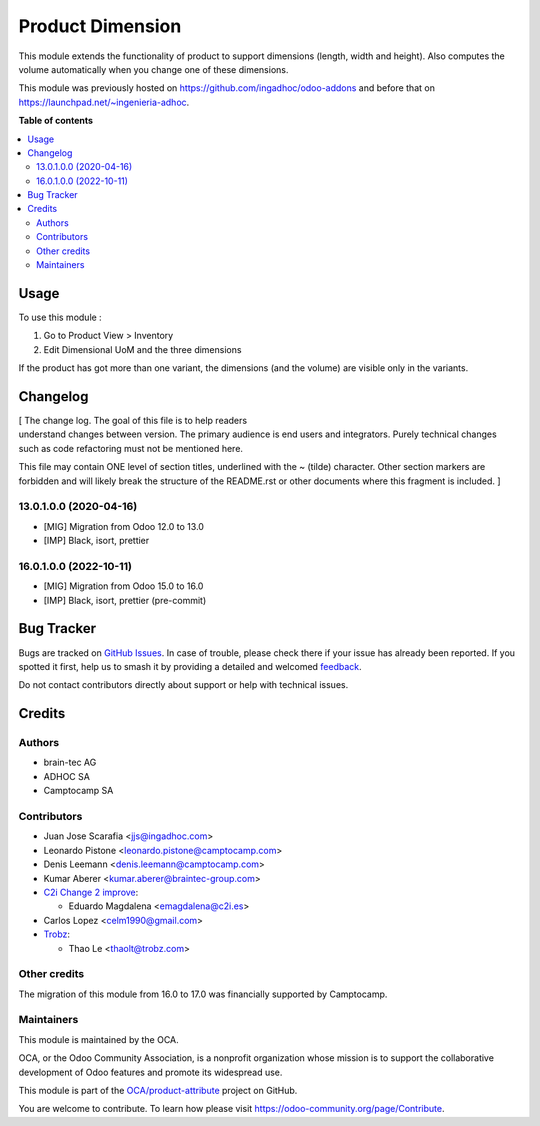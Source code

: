 =================
Product Dimension
=================

.. 
   !!!!!!!!!!!!!!!!!!!!!!!!!!!!!!!!!!!!!!!!!!!!!!!!!!!!
   !! This file is generated by oca-gen-addon-readme !!
   !! changes will be overwritten.                   !!
   !!!!!!!!!!!!!!!!!!!!!!!!!!!!!!!!!!!!!!!!!!!!!!!!!!!!
   !! source digest: sha256:8ccc0f2b27a1fcb8d8ece5d0f1f90dda73a1d0f056ea47a6602c2d09233aeeab
   !!!!!!!!!!!!!!!!!!!!!!!!!!!!!!!!!!!!!!!!!!!!!!!!!!!!

.. |badge1| image:: https://img.shields.io/badge/maturity-Beta-yellow.png
    :target: https://odoo-community.org/page/development-status
    :alt: Beta
.. |badge2| image:: https://img.shields.io/badge/licence-AGPL--3-blue.png
    :target: http://www.gnu.org/licenses/agpl-3.0-standalone.html
    :alt: License: AGPL-3
.. |badge3| image:: https://img.shields.io/badge/github-OCA%2Fproduct--attribute-lightgray.png?logo=github
    :target: https://github.com/OCA/product-attribute/tree/17.0/product_dimension
    :alt: OCA/product-attribute
.. |badge4| image:: https://img.shields.io/badge/weblate-Translate%20me-F47D42.png
    :target: https://translation.odoo-community.org/projects/product-attribute-17-0/product-attribute-17-0-product_dimension
    :alt: Translate me on Weblate
.. |badge5| image:: https://img.shields.io/badge/runboat-Try%20me-875A7B.png
    :target: https://runboat.odoo-community.org/builds?repo=OCA/product-attribute&target_branch=17.0
    :alt: Try me on Runboat

|badge1| |badge2| |badge3| |badge4| |badge5|

This module extends the functionality of product to support dimensions
(length, width and height). Also computes the volume automatically when
you change one of these dimensions.

This module was previously hosted on
https://github.com/ingadhoc/odoo-addons and before that on
https://launchpad.net/~ingenieria-adhoc.

**Table of contents**

.. contents::
   :local:

Usage
=====

To use this module :

1. Go to Product View > Inventory
2. Edit Dimensional UoM and the three dimensions

If the product has got more than one variant, the dimensions (and the
volume) are visible only in the variants.

Changelog
=========

| [ The change log. The goal of this file is to help readers
| understand changes between version. The primary audience is end users
  and integrators. Purely technical changes such as code refactoring
  must not be mentioned here.

This file may contain ONE level of section titles, underlined with the ~
(tilde) character. Other section markers are forbidden and will likely
break the structure of the README.rst or other documents where this
fragment is included. ]

13.0.1.0.0 (2020-04-16)
-----------------------

-  [MIG] Migration from Odoo 12.0 to 13.0
-  [IMP] Black, isort, prettier

16.0.1.0.0 (2022-10-11)
-----------------------

-  [MIG] Migration from Odoo 15.0 to 16.0
-  [IMP] Black, isort, prettier (pre-commit)

Bug Tracker
===========

Bugs are tracked on `GitHub Issues <https://github.com/OCA/product-attribute/issues>`_.
In case of trouble, please check there if your issue has already been reported.
If you spotted it first, help us to smash it by providing a detailed and welcomed
`feedback <https://github.com/OCA/product-attribute/issues/new?body=module:%20product_dimension%0Aversion:%2017.0%0A%0A**Steps%20to%20reproduce**%0A-%20...%0A%0A**Current%20behavior**%0A%0A**Expected%20behavior**>`_.

Do not contact contributors directly about support or help with technical issues.

Credits
=======

Authors
-------

* brain-tec AG
* ADHOC SA
* Camptocamp SA

Contributors
------------

-  Juan Jose Scarafia <jjs@ingadhoc.com>
-  Leonardo Pistone <leonardo.pistone@camptocamp.com>
-  Denis Leemann <denis.leemann@camptocamp.com>
-  Kumar Aberer <kumar.aberer@braintec-group.com>
-  `C2i Change 2 improve <http://www.c2i.es>`__:

   -  Eduardo Magdalena <emagdalena@c2i.es>

-  Carlos Lopez <celm1990@gmail.com>
-  `Trobz <https://trobz.com>`__:

   -  Thao Le <thaolt@trobz.com>

Other credits
-------------

The migration of this module from 16.0 to 17.0 was financially supported
by Camptocamp.

Maintainers
-----------

This module is maintained by the OCA.

.. image:: https://odoo-community.org/logo.png
   :alt: Odoo Community Association
   :target: https://odoo-community.org

OCA, or the Odoo Community Association, is a nonprofit organization whose
mission is to support the collaborative development of Odoo features and
promote its widespread use.

This module is part of the `OCA/product-attribute <https://github.com/OCA/product-attribute/tree/17.0/product_dimension>`_ project on GitHub.

You are welcome to contribute. To learn how please visit https://odoo-community.org/page/Contribute.
